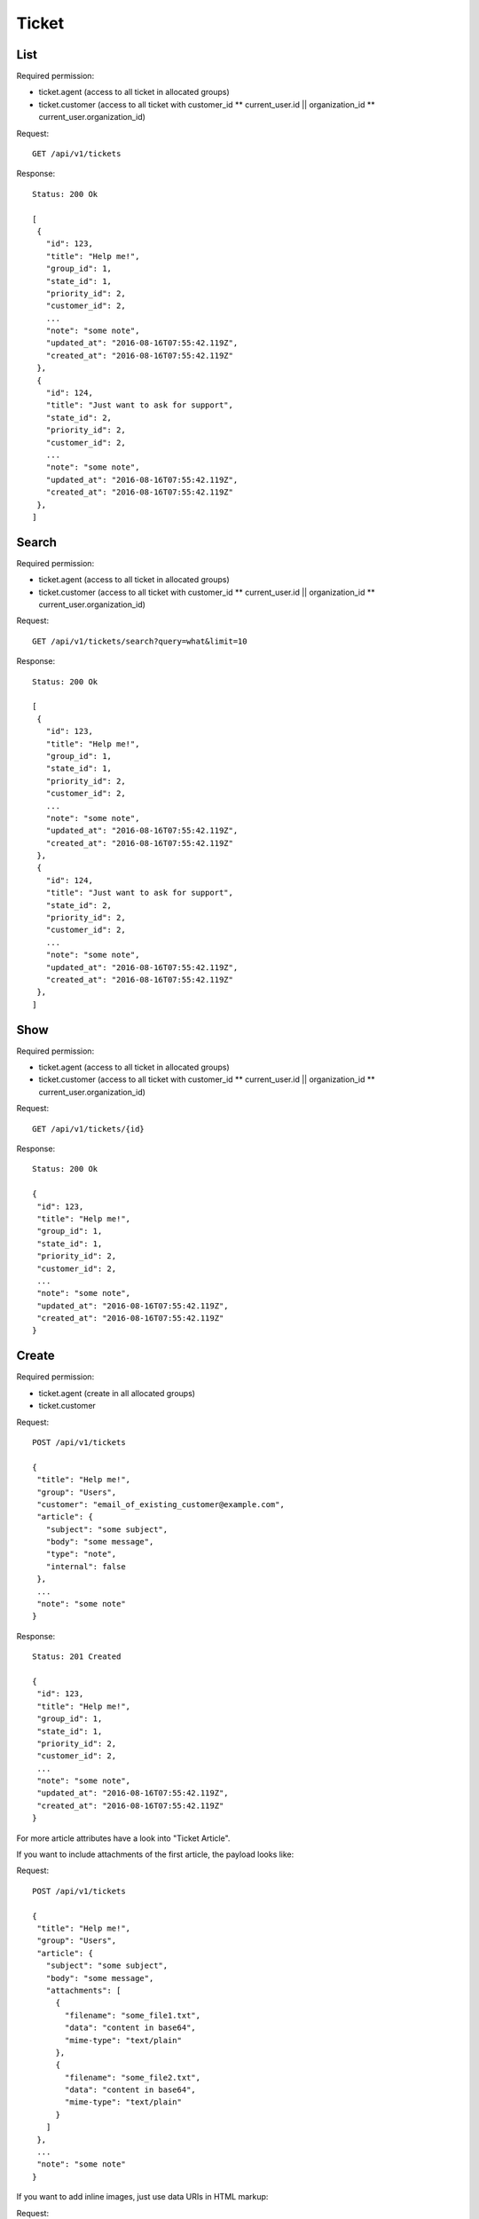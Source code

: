 Ticket
******

List
====

Required permission:

* ticket.agent (access to all ticket in allocated groups)
* ticket.customer (access to all ticket with customer_id ** current_user.id || organization_id ** current_user.organization_id)

Request::

 GET /api/v1/tickets

Response::

 Status: 200 Ok

 [
  {
    "id": 123,
    "title": "Help me!",
    "group_id": 1,
    "state_id": 1,
    "priority_id": 2,
    "customer_id": 2,
    ...
    "note": "some note",
    "updated_at": "2016-08-16T07:55:42.119Z",
    "created_at": "2016-08-16T07:55:42.119Z"
  },
  {
    "id": 124,
    "title": "Just want to ask for support",
    "state_id": 2,
    "priority_id": 2,
    "customer_id": 2,
    ...
    "note": "some note",
    "updated_at": "2016-08-16T07:55:42.119Z",
    "created_at": "2016-08-16T07:55:42.119Z"
  },
 ]

Search
======

Required permission:

* ticket.agent (access to all ticket in allocated groups)
* ticket.customer (access to all ticket with customer_id ** current_user.id || organization_id ** current_user.organization_id)

Request::

 GET /api/v1/tickets/search?query=what&limit=10

Response::

 Status: 200 Ok

 [
  {
    "id": 123,
    "title": "Help me!",
    "group_id": 1,
    "state_id": 1,
    "priority_id": 2,
    "customer_id": 2,
    ...
    "note": "some note",
    "updated_at": "2016-08-16T07:55:42.119Z",
    "created_at": "2016-08-16T07:55:42.119Z"
  },
  {
    "id": 124,
    "title": "Just want to ask for support",
    "state_id": 2,
    "priority_id": 2,
    "customer_id": 2,
    ...
    "note": "some note",
    "updated_at": "2016-08-16T07:55:42.119Z",
    "created_at": "2016-08-16T07:55:42.119Z"
  },
 ]


Show
====

Required permission:

* ticket.agent (access to all ticket in allocated groups)
* ticket.customer (access to all ticket with customer_id ** current_user.id || organization_id ** current_user.organization_id)

Request::

 GET /api/v1/tickets/{id}


Response::

 Status: 200 Ok

 {
  "id": 123,
  "title": "Help me!",
  "group_id": 1,
  "state_id": 1,
  "priority_id": 2,
  "customer_id": 2,
  ...
  "note": "some note",
  "updated_at": "2016-08-16T07:55:42.119Z",
  "created_at": "2016-08-16T07:55:42.119Z"
 }


Create
======

Required permission:

* ticket.agent (create in all allocated groups)
* ticket.customer

Request::

 POST /api/v1/tickets

 {
  "title": "Help me!",
  "group": "Users",
  "customer": "email_of_existing_customer@example.com",
  "article": {
    "subject": "some subject",
    "body": "some message",
    "type": "note",
    "internal": false
  },
  ...
  "note": "some note"
 }

Response::

 Status: 201 Created

 {
  "id": 123,
  "title": "Help me!",
  "group_id": 1,
  "state_id": 1,
  "priority_id": 2,
  "customer_id": 2,
  ...
  "note": "some note",
  "updated_at": "2016-08-16T07:55:42.119Z",
  "created_at": "2016-08-16T07:55:42.119Z"
 }

For more article attributes have a look into "Ticket Article".

If you want to include attachments of the first article, the payload looks like:

Request::

 POST /api/v1/tickets

 {
  "title": "Help me!",
  "group": "Users",
  "article": {
    "subject": "some subject",
    "body": "some message",
    "attachments": [
      {
        "filename": "some_file1.txt",
        "data": "content in base64",
        "mime-type": "text/plain"
      },
      {
        "filename": "some_file2.txt",
        "data": "content in base64",
        "mime-type": "text/plain"
      }
    ]
  },
  ...
  "note": "some note"
 }

If you want to add inline images, just use data URIs in HTML markup:

Request::

 POST /api/v1/tickets

 {
  "title": "Help me!",
  "group": "Users",
  "article": {
    "content_type": "text/html",
    "subject": "some subject",
    "body": "<b>some</b> message witn inline image <img src=\"data:image/jpeg;base64,ABCDEFG==\">"
  },
  ...
  "note": "some note"
 }

Update
======

Required permission:

* ticket.agent (access to all ticket in allocated groups)
* ticket.customer (access to all ticket with customer_id ** current_user.id || organization_id ** current_user.organization_id)

Request::

 PUT /api/v1/tickets/{id}

 {
  "id": 123,
  "title": "Help me!",
  "group": "Users",
  "state": "open",
  "priority": "3 high",
  "article": {
    "subject": "some subject of update",
    "body": "some message of update"
  },
  ...
 }


Response::

 Status: 200 Ok

 {
  "id": 123,
  "title": "Help me!",
  "group_id": 1,
  "state_id": 1,
  "priority_id": 2,
  ...
  "note": "some note",
  "updated_at": "2016-08-16T07:55:42.119Z",
  "created_at": "2016-08-16T07:55:42.119Z"
 }


If you want to include attachments of the article, the payload looks like:


Request::

 PUT /api/v1/tickets/{id}

 {
  "id": 123,
  "title": "Help me!",
  "group": "Users",
  "article": {
    "subject": "some subject",
    "body": "some message",
    "attachments": [
      {
        "filename": "some_file1.txt",
        "data": "content in base64",
        "mime-type": "text/plain"
      },
      {
        "filename": "some_file2.txt",
        "data": "content in base64",
        "mime-type": "text/plain"
      }
    ]
  },
  ...
  "note": "some note"
 }

If you want to add inline images, just use data URIs in HTML markup:

Request::

 PUT /api/v1/tickets/{id}

 {
  "id": 123,
  "title": "Help me!",
  "group": "Users",
  "article": {
    "content_type": "text/html",
    "subject": "some subject",
    "body": "<b>some</b> message witn inline image <img src=\"data:image/jpeg;base64,ABCDEFG==\">"
  },
  ...
  "note": "some note"
 }

Delete
======

Required permission:

* admin

Request::

 DELETE /api/v1/tickets/{id}

Response::

 Status: 200 Ok

 {}

